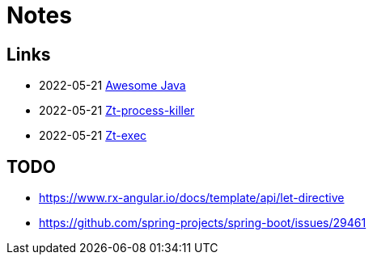 = Notes

== Links

- 2022-05-21 https://github.com/akullpp/awesome-java[Awesome Java]
- 2022-05-21 https://github.com/zeroturnaround/zt-process-killer[Zt-process-killer]
- 2022-05-21 https://github.com/zeroturnaround/zt-exec[Zt-exec]


== TODO

- https://www.rx-angular.io/docs/template/api/let-directive
- https://github.com/spring-projects/spring-boot/issues/29461
